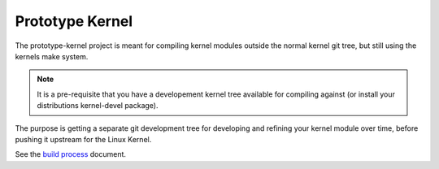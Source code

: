 Prototype Kernel
================

The prototype-kernel project is meant for compiling kernel modules
outside the normal kernel git tree, but still using the kernels make
system.

.. Note::

   It is a pre-requisite that you have a developement kernel tree
   available for compiling against (or install your distributions
   kernel-devel package).

The purpose is getting a separate git development tree for developing
and refining your kernel module over time, before pushing it upstream
for the Linux Kernel.

See the `build process`_ document.

.. _build process: Documentation/prototype-kernel/build-process.rst
